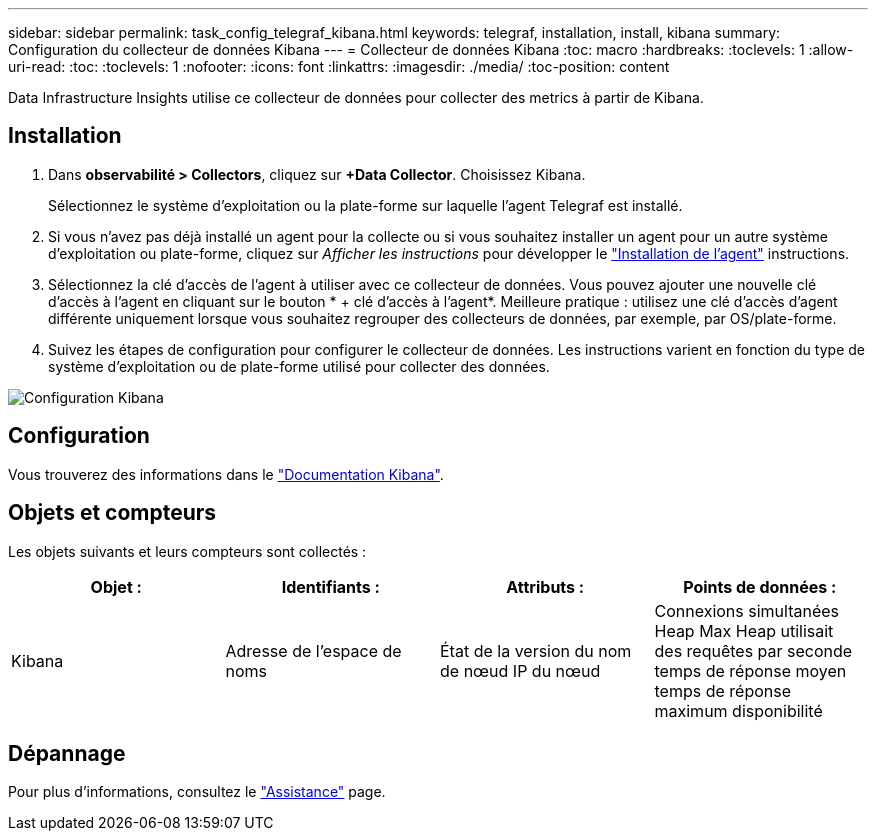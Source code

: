 ---
sidebar: sidebar 
permalink: task_config_telegraf_kibana.html 
keywords: telegraf, installation, install, kibana 
summary: Configuration du collecteur de données Kibana 
---
= Collecteur de données Kibana
:toc: macro
:hardbreaks:
:toclevels: 1
:allow-uri-read: 
:toc: 
:toclevels: 1
:nofooter: 
:icons: font
:linkattrs: 
:imagesdir: ./media/
:toc-position: content


[role="lead"]
Data Infrastructure Insights utilise ce collecteur de données pour collecter des metrics à partir de Kibana.



== Installation

. Dans *observabilité > Collectors*, cliquez sur *+Data Collector*. Choisissez Kibana.
+
Sélectionnez le système d'exploitation ou la plate-forme sur laquelle l'agent Telegraf est installé.

. Si vous n'avez pas déjà installé un agent pour la collecte ou si vous souhaitez installer un agent pour un autre système d'exploitation ou plate-forme, cliquez sur _Afficher les instructions_ pour développer le link:task_config_telegraf_agent.html["Installation de l'agent"] instructions.
. Sélectionnez la clé d'accès de l'agent à utiliser avec ce collecteur de données. Vous pouvez ajouter une nouvelle clé d'accès à l'agent en cliquant sur le bouton * + clé d'accès à l'agent*. Meilleure pratique : utilisez une clé d'accès d'agent différente uniquement lorsque vous souhaitez regrouper des collecteurs de données, par exemple, par OS/plate-forme.
. Suivez les étapes de configuration pour configurer le collecteur de données. Les instructions varient en fonction du type de système d'exploitation ou de plate-forme utilisé pour collecter des données.


image:KibanaDCConfigLinux.png["Configuration Kibana"]



== Configuration

Vous trouverez des informations dans le link:https://www.elastic.co/guide/index.html["Documentation Kibana"].



== Objets et compteurs

Les objets suivants et leurs compteurs sont collectés :

[cols="<.<,<.<,<.<,<.<"]
|===
| Objet : | Identifiants : | Attributs : | Points de données : 


| Kibana | Adresse de l'espace de noms | État de la version du nom de nœud IP du nœud | Connexions simultanées Heap Max Heap utilisait des requêtes par seconde temps de réponse moyen temps de réponse maximum disponibilité 
|===


== Dépannage

Pour plus d'informations, consultez le link:concept_requesting_support.html["Assistance"] page.
